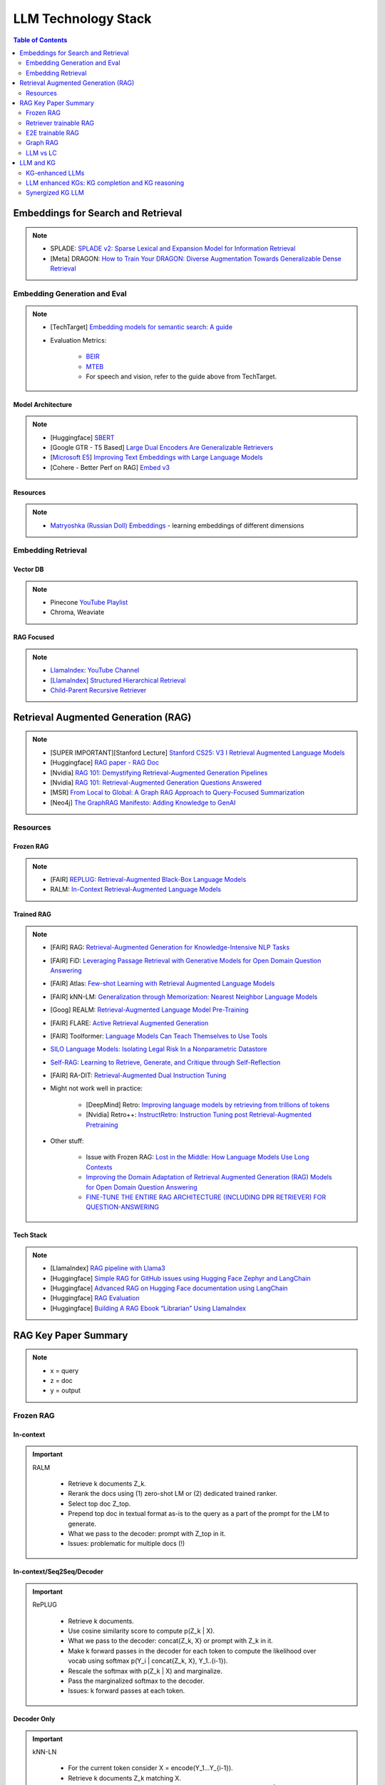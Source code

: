 *****************************************************************************************
LLM Technology Stack
*****************************************************************************************
.. contents:: Table of Contents
   :depth: 2
   :local:
   :backlinks: none

Embeddings for Search and Retrieval
=========================================================================================
.. note::
	* SPLADE: `SPLADE v2: Sparse Lexical and Expansion Model for Information Retrieval <https://arxiv.org/pdf/2109.10086>`_
	* [Meta] DRAGON: `How to Train Your DRAGON: Diverse Augmentation Towards Generalizable Dense Retrieval <https://arxiv.org/pdf/2302.07452>`_

Embedding Generation and Eval
-----------------------------------------------------------------------------------------
.. note::
	* [TechTarget] `Embedding models for semantic search: A guide <https://www.techtarget.com/searchenterpriseai/tip/Embedding-models-for-semantic-search-A-guide>`_	
	* Evaluation Metrics:

		* `BEIR <https://openreview.net/pdf?id=wCu6T5xFjeJ>`_
		* `MTEB <https://arxiv.org/pdf/2210.07316>`_
		* For speech and vision, refer to the guide above from TechTarget.

Model Architecture
^^^^^^^^^^^^^^^^^^^^^^^^^^^^^^^^^^^^^^^^^^^^^^^^^^^^^^^^^^^^^^^^^^^^^^^^^^^^^^^^^^^^^^^^^
.. note::
	* [Huggingface] `SBERT <https://sbert.net/docs/sentence_transformer/pretrained_models.html>`_
	* [Google GTR - T5 Based] `Large Dual Encoders Are Generalizable Retrievers <https://arxiv.org/pdf/2112.07899>`_
	* [`Microsoft E5 <https://github.com/microsoft/unilm/tree/master/e5>`_] `Improving Text Embeddings with Large Language Models <https://arxiv.org/pdf/2401.00368>`_
	* [Cohere - Better Perf on RAG] `Embed v3 <https://cohere.com/blog/introducing-embed-v3>`_

Resources
^^^^^^^^^^^^^^^^^^^^^^^^^^^^^^^^^^^^^^^^^^^^^^^^^^^^^^^^^^^^^^^^^^^^^^^^^^^^^^^^^^^^^^^^^
.. note::
	* `Matryoshka (Russian Doll) Embeddings <https://huggingface.co/blog/matryoshka>`_ - learning embeddings of different dimensions

Embedding Retrieval
-----------------------------------------------------------------------------------------
Vector DB
^^^^^^^^^^^^^^^^^^^^^^^^^^^^^^^^^^^^^^^^^^^^^^^^^^^^^^^^^^^^^^^^^^^^^^^^^^^^^^^^^^^^^^^^^
.. note::
	* Pinecone `YouTube Playlist <https://youtube.com/playlist?list=PLRLVhGQeJDTLiw-ZJpgUtZW-bseS2gq9-&si=UBRFgChTmNnddLAt>`_
	* Chroma, Weaviate

RAG Focused
^^^^^^^^^^^^^^^^^^^^^^^^^^^^^^^^^^^^^^^^^^^^^^^^^^^^^^^^^^^^^^^^^^^^^^^^^^^^^^^^^^^^^^^^^
.. note::
	* `LlamaIndex <https://www.llamaindex.ai/>`_: `YouTube Channel <https://www.youtube.com/@LlamaIndex>`_
	* `[LlamaIndex] Structured Hierarchical Retrieval <https://docs.llamaindex.ai/en/stable/examples/query_engine/multi_doc_auto_retrieval/multi_doc_auto_retrieval/#structured-hierarchical-retrieval>`_
	* `Child-Parent Recursive Retriever <https://docs.llamaindex.ai/en/stable/examples/retrievers/recursive_retriever_nodes/>`_

Retrieval Augmented Generation (RAG)
=========================================================================================
.. note::
	* [SUPER IMPORTANT][Stanford Lecture] `Stanford CS25: V3 I Retrieval Augmented Language Models <https://www.youtube.com/watch?v=mE7IDf2SmJg>`_
	* [Huggingface] `RAG paper - RAG Doc <https://huggingface.co/docs/transformers/main/en/model_doc/rag#rag>`_
	* [Nvidia] `RAG 101: Demystifying Retrieval-Augmented Generation Pipelines <https://resources.nvidia.com/en-us-ai-large-language-models/demystifying-rag-blog>`_
	* [Nvidia] `RAG 101: Retrieval-Augmented Generation Questions Answered <https://developer.nvidia.com/blog/rag-101-retrieval-augmented-generation-questions-answered/>`_
	* [MSR] `From Local to Global: A Graph RAG Approach to Query-Focused Summarization <https://arxiv.org/pdf/2404.16130>`_
	* [Neo4j] `The GraphRAG Manifesto: Adding Knowledge to GenAI <https://neo4j.com/blog/graphrag-manifesto/>`_

Resources
-----------------------------------------------------------------------------------------
Frozen RAG
^^^^^^^^^^^^^^^^^^^^^^^^^^^^^^^^^^^^^^^^^^^^^^^^^^^^^^^^^^^^^^^^^^^^^^^^^^^^^^^^^^^^^^^^^
.. note::
	* [FAIR] `REPLUG: Retrieval-Augmented Black-Box Language Models <https://arxiv.org/pdf/2301.12652>`_
	* RALM: `In-Context Retrieval-Augmented Language Models <https://arxiv.org/pdf/2302.00083>`_

Trained RAG
^^^^^^^^^^^^^^^^^^^^^^^^^^^^^^^^^^^^^^^^^^^^^^^^^^^^^^^^^^^^^^^^^^^^^^^^^^^^^^^^^^^^^^^^^
.. note::
	* [FAIR] RAG: `Retrieval-Augmented Generation for Knowledge-Intensive NLP Tasks <https://arxiv.org/pdf/2005.11401>`_
	* [FAIR] FiD: `Leveraging Passage Retrieval with Generative Models for Open Domain Question Answering <https://arxiv.org/pdf/2007.01282>`_
	* [FAIR] Atlas: `Few-shot Learning with Retrieval Augmented Language Models <https://arxiv.org/pdf/2208.03299>`_	
	* [FAIR] kNN-LM: `Generalization through Memorization: Nearest Neighbor Language Models <https://arxiv.org/pdf/1911.00172>`_
	* [Goog] REALM: `Retrieval-Augmented Language Model Pre-Training <https://arxiv.org/pdf/2002.08909>`_
	* [FAIR] FLARE: `Active Retrieval Augmented Generation <https://arxiv.org/pdf/2305.06983>`_
	* [FAIR] Toolformer: `Language Models Can Teach Themselves to Use Tools <https://arxiv.org/pdf/2302.04761>`_
	* `SILO Language Models: Isolating Legal Risk In a Nonparametric Datastore <https://arxiv.org/pdf/2308.04430>`_
	* `Self-RAG: Learning to Retrieve, Generate, and Critique through Self-Reflection <https://arxiv.org/pdf/2310.11511>`_
	* [FAIR] RA-DIT: `Retrieval-Augmented Dual Instruction Tuning <https://arxiv.org/pdf/2310.01352>`_
	* Might not work well in practice:

		* [DeepMind] Retro: `Improving language models by retrieving from trillions of tokens <https://arxiv.org/pdf/2112.04426>`_
		* [Nvidia] Retro++: `InstructRetro: Instruction Tuning post Retrieval-Augmented Pretraining <https://arxiv.org/pdf/2310.07713v2>`_
	* Other stuff:

		* Issue with Frozen RAG: `Lost in the Middle: How Language Models Use Long Contexts <https://arxiv.org/pdf/2307.03172>`_
		* `Improving the Domain Adaptation of Retrieval Augmented Generation (RAG) Models for Open Domain Question Answering <https://arxiv.org/pdf/2210.02627v1>`_
		* `FINE-TUNE THE ENTIRE RAG ARCHITECTURE (INCLUDING DPR RETRIEVER) FOR QUESTION-ANSWERING <https://arxiv.org/pdf/2106.11517v1>`_

Tech Stack
^^^^^^^^^^^^^^^^^^^^^^^^^^^^^^^^^^^^^^^^^^^^^^^^^^^^^^^^^^^^^^^^^^^^^^^^^^^^^^^^^^^^^^^^^
.. note::
	* [LlamaIndex] `RAG pipeline with Llama3 <https://docs.llamaindex.ai/en/stable/examples/cookbooks/llama3_cookbook/#lets-build-rag-pipeline-with-llama3>`_
	* [Huggingface] `Simple RAG for GitHub issues using Hugging Face Zephyr and LangChain <https://huggingface.co/learn/cookbook/en/rag_zephyr_langchain>`_
	* [Huggingface] `Advanced RAG on Hugging Face documentation using LangChain <https://huggingface.co/learn/cookbook/en/advanced_rag>`_
	* [Huggingface] `RAG Evaluation <https://huggingface.co/learn/cookbook/en/rag_evaluation>`_
	* [Huggingface] `Building A RAG Ebook “Librarian” Using LlamaIndex <https://huggingface.co/learn/cookbook/en/rag_llamaindex_librarian>`_

RAG Key Paper Summary
=========================================================================================
.. note::
	* x = query
	* z = doc
	* y = output

Frozen RAG
-----------------------------------------------------------------------------------------
In-context
^^^^^^^^^^^^^^^^^^^^^^^^^^^^^^^^^^^^^^^^^^^^^^^^^^^^^^^^^^^^^^^^^^^^^^^^^^^^^^^^^^^^^^^^^
.. important::
	RALM

		- Retrieve k documents Z_k.
		- Rerank the docs using (1) zero-shot LM or (2) dedicated trained ranker.
		- Select top doc Z_top.
		- Prepend top doc in textual format as-is to the query as a part of the prompt for the LM to generate.
		- What we pass to the decoder: prompt with Z_top in it.
		- Issues: problematic for multiple docs (!)

In-context/Seq2Seq/Decoder
^^^^^^^^^^^^^^^^^^^^^^^^^^^^^^^^^^^^^^^^^^^^^^^^^^^^^^^^^^^^^^^^^^^^^^^^^^^^^^^^^^^^^^^^^
.. important::
	RePLUG

		- Retrieve k documents.
		- Use cosine similarity score to compute p(Z_k | X).
		- What we pass to the decoder: concat{Z_k, X} or prompt with Z_k in it.
		- Make k forward passes in the decoder for each token to compute the likelihood over vocab using softmax p(Y_i | concat{Z_k, X}, Y_1..{i-1}).
		- Rescale the softmax with p(Z_k | X) and marginalize.
		- Pass the marginalized softmax to the decoder.
		- Issues: k forward passes at each token.

Decoder Only
^^^^^^^^^^^^^^^^^^^^^^^^^^^^^^^^^^^^^^^^^^^^^^^^^^^^^^^^^^^^^^^^^^^^^^^^^^^^^^^^^^^^^^^^^
.. important::
	kNN-LN
	
		- For the current token consider X = encode(Y_1...Y_{i-1}).
		- Retrieve k documents Z_k matching X.
		- Make k forward passes in the decoder with the matching doc p_k(Y_i | Z_1..{i-1}).
		- Rescale p_k(Y_i | Z_1..{i-1}) over k and marginalize over the next token Y_i.
		- Do the same in the original sequence p_decode(Y_i | Z_1..{i-1}).
		- Interpolate between these using a hyperparameter.
		- Issues: k forward passes + retrieval at each token.

Retriever trainable RAG
-----------------------------------------------------------------------------------------
Seq2Seq
^^^^^^^^^^^^^^^^^^^^^^^^^^^^^^^^^^^^^^^^^^^^^^^^^^^^^^^^^^^^^^^^^^^^^^^^^^^^^^^^^^^^^^^^^
.. important::
	RePLUG-LSR

		- Uses the parametric LM's output to update the retriever.
		- Loss: KL div between p(Z_k | X) and the posterior p(Z_k | X, Y_1..Y_N) works well.

E2E trainable RAG
-----------------------------------------------------------------------------------------
Seq2Seq
^^^^^^^^^^^^^^^^^^^^^^^^^^^^^^^^^^^^^^^^^^^^^^^^^^^^^^^^^^^^^^^^^^^^^^^^^^^^^^^^^^^^^^^^^
.. important::
	* RAG

		- Per token: same as RePLUG - output probability is marginalised at the time of generation of each token, pass it to beam decoder.
		- Per sequence: output probability is marginalised for the entire sequence.

			- Results in #Y generated sequences.
			- Might require additional passes.

		- Training - NLL loss across predicted tokens.
		- Issues: E2E training makes doc index update problematic, solution: just update the query encoder.
	* Atlas

		- Multiple choice for updating the retriever - simple RePLUG-LSR type formulation based on the KL div between p(Z_k | X) and the posterior p(Z_k | X, Y_1..Y_N) works well.
		- Pre-training: same objective as the Seq2Seq (prefixLM or MLM) or decoder-only objective works well.
		- Training:
		- Issues:

Graph RAG
-----------------------------------------------------------------------------------------
.. important::
	- Baseline rag struggles
	
		- answering a question requires traversing disparate pieces of information through their shared attributes
		- holistically understand summarized semantic concepts over large data collections or even singular large documents.
	
	- Graph RAG: https://microsoft.github.io/graphrag/
	
		.. note::
			- Source documents -> Text Chunks: Note: Tradeoff P/R in chunk-size with number of LLM calls vs quality of extraction (due to lost in the middle)
			- Text Chunks -> Element Instances: 
			
				- Multipart LLM prompt for (a) Entity and then (b) Relationship. Extract descriptions as well.
				- Tailor prompt for each domain with FS example. 
				- Additional extraction covariates (e.g. events). 
				- Multiple rounds of gleaning - detect additional entities with high logit bias for yes/no. Prepend "MANY entities were missed".
			- Element Instances -> Element Summaries
			- Element Summaries -> Graph Communities
			- Graph Communities -> Community Summaries
	
				- Leaf level communities
				- Higher level communities
			- Community Summaries -> Community Answers -> Global Answer
	
				- Prepare community summaries: Shuffle and split into chunks to avoid concentration of information and therefore lost in the middle.
				- Map-Reduce community summaries
	
			- Summarisation tasks
	
				- Abstractive vs extractive
				- Generic vs query-focused
				- Single document vs multi-document
	
		- The LLM processes the entire private dataset, creating references to all entities and relationships within the source data, which are then used to create an LLM-generated knowledge graph. 
		- This graph is then used to create a bottom-up clustering that organizes the data hierarchically into semantic clusters This partitioning allows for pre-summarization of semantic concepts and themes, which aids in holistic understanding of the dataset. 
		- At query time, both of these structures are used to provide materials for the LLM context window when answering a question.	
		- Eval:
	
			- Comprehensiveness (completeness within the framing of the implied context of the question)
			- Human enfranchisement (provision of supporting source material or other contextual information)
			- Diversity (provision of differing viewpoints or angles on the question posed)
			- Selfcheckgpt

LLM vs LC
-----------------------------------------------------------------------------------------
.. important::
	- RAG FTW: Xu et al (NVDA): RETRIEVAL MEETS LONG CONTEXT LARGE LANGUAGE MODELS (Jan 2024)

		- Compares between 4k+RAG and 16k/32k LC finetuned with rope trick with 40B+ models
		- Scroll and long bench
	- LC FTW: Li et al (DM): Retrieval Augmented Generation or Long-Context LLMs? A Comprehensive Study and Hybrid Approach (Jul 2024)

		- Systematized the eval framework using infty-bench EN.QA (~150k) and EN.MC (~142k) and 7 datasets from long-bench (<20k)
		- 60% of the cases RAG and LC agrees (even makes the same mistakes)
		- Cases where RAG fails 

			(a) multi-hop retrieval 
			(b) general query where semantic similarity doesn't make sense 
			(c) long and complex query 
			(d) implicit query requiring a holistic view of the context
		- Key contribution: Proposes self-reflectory approach with RAG first with an option to respond "unanswerable", then LC
	- RAG FTW: Wu et al (NVDA): In Defense of RAG in the Era of Long-Context Language Models (Sep 2024)

		- Same eval method as the above
		- Key contribution: keep the chunks in the same order as they appear in the original text instead of ordering them based on sim measure

LM Eval
^^^^^^^^^^^^^^^^^^^^^^^^^^^^^^^^^^^^^^^^^^^^^^^^^^^^^^^^^^^^^^^^^^^^^^^^^^^^^^^^^^^^^^^^^
.. note::
	* MMLU - `Measuring Massive Multitask Language Understanding <https://arxiv.org/pdf/2009.03300>`_
	* OpenQA - `Retrieving and Reading: A Comprehensive Survey on Open-domain Question Answering <https://arxiv.org/pdf/2101.00774>`_
	* RAGAS: `Automated Evaluation of Retrieval Augmented Generation <https://arxiv.org/abs/2309.15217>`_
	* RAGChecker: `A Fine-grained Framework for Diagnosing Retrieval-Augmented Generation <https://arxiv.org/abs/2408.08067>`_
	* [confident.ai] `DeepEval <https://docs.confident-ai.com/docs/getting-started>`_

.. seealso::
	* `Toolformer: Language Models Can Teach Themselves to Use Tools <https://arxiv.org/pdf/2302.04761>`_

LLM and KG
=========================================================================================
.. seealso::
	* Unifying Large Language Models and Knowledge Graphs: A Roadmap
	* QA-GNN: Reasoning with Language Models and Knowledge Graphs for Question Answering
	* SimKGC: Simple Contrastive Knowledge Graph Completion with Pre-trained Language Models

KG-enhanced LLMs
-----------------------------------------------------------------------------------------
- pre-training:

	- ERNIE: Enhanced language representation with informative entities
	- Knowledge-aware language model pretraining
- inference time:

	- Retrieval-augmented generation for knowledge intensive nlp tasks
- KG for facts LLM for reasoning:

	- Language models as knowledge bases?
	- KagNet: Knowledgeaware graph networks for commonsense reasoning

LLM enhanced KGs: KG completion and KG reasoning
-----------------------------------------------------------------------------------------
- LLMs for Knowledge Graph Construction and Reasoning
- Pretrain-KGE: Learning Knowledge Representation from Pretrained Language Models
- From Discrimination to Generation: Knowledge Graph Completion with Generative Transformer

Synergized KG LLM
-----------------------------------------------------------------------------------------
- KEPLER: A Unified Model for Knowledge Embedding and Pre-trained Language Representation
- Search: LaMDA: Language Models for Dialog Applications
- RecSys: Is chatgpt a good recommender? a preliminary study
- AI Assistant: ERNIE 3.0: Large-scale Knowledge Enhanced Pre-training for Language Understanding and Generation


